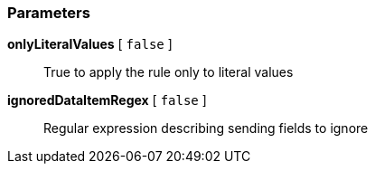 === Parameters

*onlyLiteralValues* [ `+false+` ]::
  True to apply the rule only to literal values

*ignoredDataItemRegex* [ `+false+` ]::
  Regular expression describing sending fields to ignore

